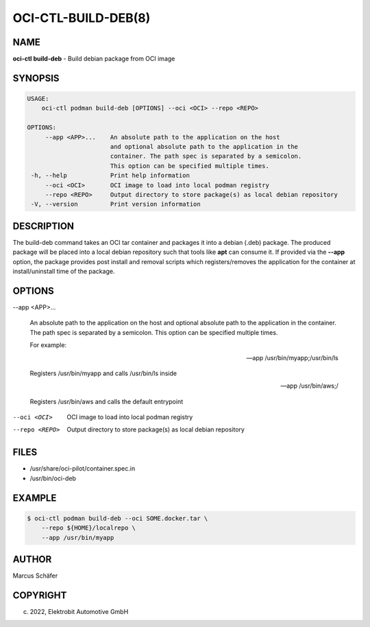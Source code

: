 OCI-CTL-BUILD-DEB(8)
====================

NAME
----

**oci-ctl build-deb** - Build debian package from OCI image

SYNOPSIS
--------

.. code:: bash

   USAGE:
       oci-ctl podman build-deb [OPTIONS] --oci <OCI> --repo <REPO>

   OPTIONS:
        --app <APP>...    An absolute path to the application on the host
                          and optional absolute path to the application in the
                          container. The path spec is separated by a semicolon.
                          This option can be specified multiple times.
    -h, --help            Print help information
        --oci <OCI>       OCI image to load into local podman registry
        --repo <REPO>     Output directory to store package(s) as local debian repository
    -V, --version         Print version information

DESCRIPTION
-----------

The build-deb command takes an OCI tar container and packages it into a debian (.deb)
package. The produced package will be placed into a local debian repository such
that tools like **apt** can consume it. If provided via the **--app** option, the
package provides post install and removal scripts which registers/removes the
application for the container at install/uninstall time of the package.

OPTIONS
-------

--app <APP>...

  An absolute path to the application on the host
  and optional absolute path to the application in the
  container. The path spec is separated by a semicolon.
  This option can be specified multiple times.

  For example:

  --app /usr/bin/myapp;/usr/bin/ls

  Registers /usr/bin/myapp and calls /usr/bin/ls inside

  --app /usr/bin/aws;/

  Registers /usr/bin/aws and calls the default entrypoint

--oci <OCI>

  OCI image to load into local podman registry

--repo <REPO>

  Output directory to store package(s) as local debian repository

FILES
-----

* /usr/share/oci-pilot/container.spec.in
* /usr/bin/oci-deb

EXAMPLE
-------

.. code:: bash

   $ oci-ctl podman build-deb --oci SOME.docker.tar \
       --repo ${HOME}/localrepo \
       --app /usr/bin/myapp

AUTHOR
------

Marcus Schäfer

COPYRIGHT
---------

(c) 2022, Elektrobit Automotive GmbH
